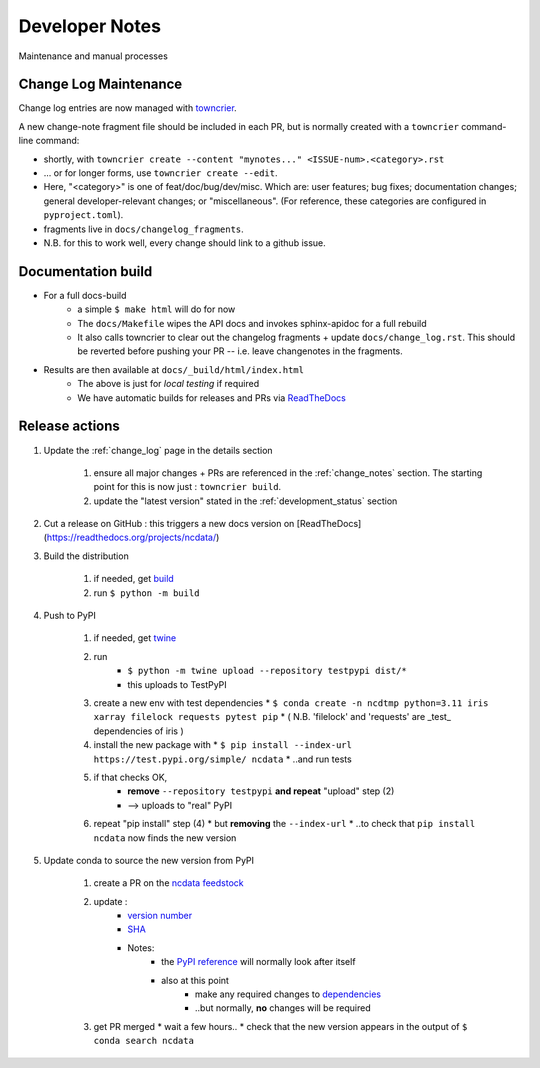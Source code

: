 Developer Notes
===============
Maintenance and manual processes


Change Log Maintenance
----------------------
Change log entries are now managed with `towncrier <https://towncrier.readthedocs.io/en/stable/>`_.

A new change-note fragment file should be included in each PR, but is normally created
with a ``towncrier`` command-line command:

* shortly, with ``towncrier create --content "mynotes..." <ISSUE-num>.<category>.rst``
* ... or for longer forms, use ``towncrier create --edit``.
* Here, "<category>" is one of feat/doc/bug/dev/misc.  Which are: user features;
  bug fixes; documentation changes; general developer-relevant changes;
  or "miscellaneous".
  (For reference, these categories are configured in ``pyproject.toml``).
* fragments live in ``docs/changelog_fragments``.
* N.B. for this to work well, every change should link to a github issue.


Documentation build
-------------------

* For a full docs-build
    * a simple ``$ make html`` will do for now
    * The ``docs/Makefile`` wipes the API docs and invokes sphinx-apidoc for a full rebuild
    * It also calls towncrier to clear out the changelog fragments + update ``docs/change_log.rst``.
      This should be reverted before pushing your PR -- i.e. leave changenotes in the fragments.

* Results are then available at ``docs/_build/html/index.html``
    * The above is just for *local testing* if required
    * We have automatic builds for releases and PRs
      via `ReadTheDocs <https://readthedocs.org/projects/ncdata/>`_


Release actions
---------------

#. Update the :ref:`change_log` page in the details section

    #. ensure all major changes + PRs are referenced in the :ref:`change_notes` section.
       The starting point for this is now just : ``towncrier build``.

    #. update the "latest version" stated in the :ref:`development_status` section

#. Cut a release on GitHub : this triggers a new docs version on [ReadTheDocs](https://readthedocs.org/projects/ncdata/)

#. Build the distribution

    #. if needed, get `build <https://github.com/pypa/build>`_

    #. run ``$ python -m build``

#. Push to PyPI

    #. if needed, get `twine <https://github.com/pypa/twine>`_

    #. run
        * ``$ python -m twine upload --repository testpypi dist/*``
        * this uploads to TestPyPI

    #. create a new env with test dependencies
       * ``$ conda create -n ncdtmp python=3.11 iris xarray filelock requests pytest pip``
       * ( N.B. 'filelock' and 'requests' are _test_ dependencies of iris )

    #. install the new package with
       * ``$ pip install --index-url https://test.pypi.org/simple/ ncdata``
       * ..and run tests

    #. if that checks OK,
        * **remove** ``--repository testpypi`` **and repeat** "upload" step (2)
        * --> uploads to "real" PyPI

    #. repeat "pip install" step (4)
       * but **removing** the ``--index-url``
       * ..to check that ``pip install ncdata`` now finds the new version

#. Update conda to source the new version from PyPI

    #. create a PR on the `ncdata feedstock <https://github.com/conda-forge/ncdata-feedstock>`_

    #. update :
        * `version number <https://github.com/conda-forge/ncdata-feedstock/blob/3f6b35cbdffd2ee894821500f76f2b0b66f55939/recipe/meta.yaml#L2>`_
        * `SHA <https://github.com/conda-forge/ncdata-feedstock/blob/3f6b35cbdffd2ee894821500f76f2b0b66f55939/recipe/meta.yaml#L10>`_
        * Notes:
            * the `PyPI reference <https://github.com/conda-forge/ncdata-feedstock/blob/3f6b35cbdffd2ee894821500f76f2b0b66f55939/recipe/meta.yaml#L9>`_
              will normally look after itself
            * also at this point
               * make any required changes to `dependencies <https://github.com/conda-forge/ncdata-feedstock/blob/3f6b35cbdffd2ee894821500f76f2b0b66f55939/recipe/meta.yaml#L17-L29>`_
               * ..but normally, **no** changes will be required

    #. get PR merged
       * wait a few hours..
       * check that the new version appears in the output of ``$ conda search ncdata``
